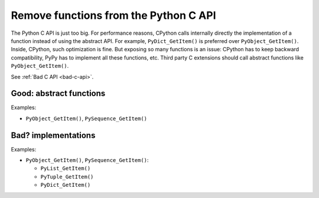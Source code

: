 .. _remove-funcs:

++++++++++++++++++++++++++++++++++++++
Remove functions from the Python C API
++++++++++++++++++++++++++++++++++++++

The Python C API is just too big. For performance reasons, CPython calls
internally directly the implementation of a function instead of using the
abstract API. For example, ``PyDict_GetItem()`` is preferred over
``PyObject_GetItem()``. Inside, CPython, such optimization is fine. But
exposing so many functions is an issue: CPython has to keep backward
compatibility, PyPy has to implement all these functions, etc. Third party
C extensions should call abstract functions like ``PyObject_GetItem()``.

See :ref:`Bad C API <bad-c-api>`.

Good: abstract functions
========================

Examples:

* ``PyObject_GetItem()``, ``PySequence_GetItem()``

Bad? implementations
====================

Examples:

* ``PyObject_GetItem()``, ``PySequence_GetItem()``:

  * ``PyList_GetItem()``
  * ``PyTuple_GetItem()``
  * ``PyDict_GetItem()``
